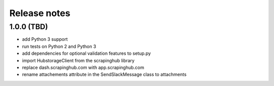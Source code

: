 Release notes
=============

1.0.0 (TBD)
------------------

- add Python 3 support
- run tests on Python 2 and Python 3
- add dependencies for optional validation features to setup.py
- import HubstorageClient from the scrapinghub library
- replace dash.scrapinghub.com with app.scrapinghub.com
- rename attachements attribute in the SendSlackMessage class to attachments
